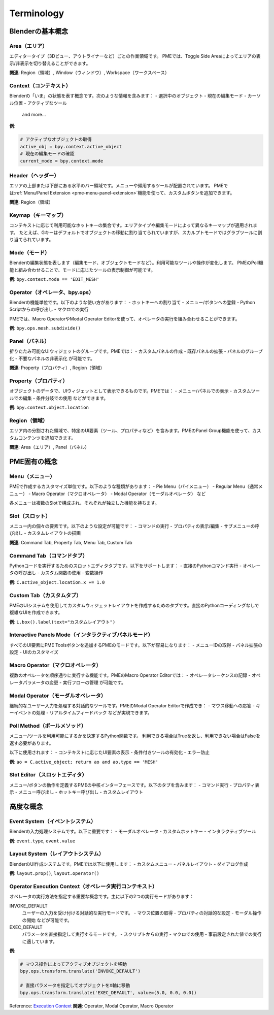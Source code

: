 ﻿.. _terminology:

Terminology
===========

Blenderの基本概念
-----------------

Area（エリア）
^^^^^^^^^^^^
エディタータイプ（3Dビュー、アウトライナーなど）ごとの作業領域です。
PMEでは、Toggle Side Areaによってエリアの表示/非表示を切り替えることができます。

**関連**: Region（領域）, Window（ウィンドウ）, Workspace（ワークスペース）

Context（コンテキスト）
^^^^^^^^^^^^^^^^^^^^
Blenderの「いま」の状態を表す概念です。次のような情報を含みます：
- 選択中のオブジェクト
- 現在の編集モード
- カーソル位置
- アクティブなツール
 and more...

**例**:

.. code-block::

    # アクティブなオブジェクトの取得
    active_obj = bpy.context.active_object
    # 現在の編集モードの確認
    current_mode = bpy.context.mode


Header（ヘッダー）
^^^^^^^^^^^^^^^^^
エリアの上部または下部にある水平のバー領域です。メニューや頻用するツールが配置されています。
PMEでは:ref:`Menu/Panel Extension <pme-menu-panel-extension>`機能を使って、カスタムボタンを追加できます。

**関連**: Region（領域）

Keymap（キーマップ）
^^^^^^^^^^^^^^^^^
コンテキストに応じて利用可能なホットキーの集合です。エリアタイプや編集モードによって異なるキーマップが適用されます。
たとえば、Gキーはデフォルトでオブジェクトの移動に割り当てられていますが、スカルプトモードではグラブツールに割り当てられています。

Mode（モード）
^^^^^^^^^^^^
Blenderの編集状態を表します（編集モード、オブジェクトモードなど）。利用可能なツールや操作が変化します。
PMEのPoll機能と組み合わせることで、モードに応じたツールの表示制御が可能です。

**例**: ``bpy.context.mode == 'EDIT_MESH'``

Operator（オペレータ、bpy.ops）
^^^^^^^^^^^^^^^^^^^^^^^^^^^^
Blenderの機能単位です。以下のような使い方があります：
- ホットキーへの割り当て
- メニュー/ボタンへの登録
- Python Scriptからの呼び出し
- マクロでの実行

PMEでは、Macro OperatorやModal Operator Editorを使って、オペレータの実行を組み合わせることができます。

**例**: ``bpy.ops.mesh.subdivide()``

Panel（パネル）
^^^^^^^^^^^^^
折りたたみ可能なUIウィジェットのグループです。PMEでは：
- カスタムパネルの作成
- 既存パネルの拡張
- パネルのグループ化
- 不要なパネルの非表示化
が可能です。

**関連**: Property（プロパティ）, Region（領域）

Property（プロパティ）
^^^^^^^^^^^^^^^^^^^
オブジェクトのデータで、UIウィジェットとして表示できるものです。PMEでは：
- メニュー/パネルでの表示
- カスタムツールでの編集
- 条件分岐での使用
などができます。

**例**: ``bpy.context.object.location``

Region（領域）
^^^^^^^^^^^^
エリア内の分割された領域で、特定のUI要素（ツール、プロパティなど）を含みます。PMEのPanel Group機能を使って、カスタムコンテンツを追加できます。

**関連**: Area（エリア）, Panel（パネル）

PME固有の概念
-----------

Menu（メニュー）
^^^^^^^^^^^^^
PMEで作成するカスタマイズ単位です。以下のような種類があります：
- Pie Menu（パイメニュー）
- Regular Menu（通常メニュー）
- Macro Operator（マクロオペレータ）
- Modal Operator（モーダルオペレータ）
など

各メニューは複数のSlotで構成され、それぞれが独立した機能を持ちます。

Slot（スロット）
^^^^^^^^^^^^^
メニュー内の個々の要素です。以下のような設定が可能です：
- コマンドの実行
- プロパティの表示/編集
- サブメニューの呼び出し
- カスタムレイアウトの描画

**関連**: Command Tab, Property Tab, Menu Tab, Custom Tab

Command Tab（コマンドタブ）
^^^^^^^^^^^^^^^^^^^^^^^^
Pythonコードを実行するためのスロットエディタタブです。以下をサポートします：
- 直接のPythonコマンド実行
- オペレータの呼び出し
- カスタム関数の使用
- 変数操作

**例**: ``C.active_object.location.x += 1.0``

Custom Tab（カスタムタブ）
^^^^^^^^^^^^^^^^^^^^^^^
PMEのUIシステムを使用してカスタムウィジェットレイアウトを作成するためのタブです。直接のPythonコーディングなしで複雑なUIを作成できます。

**例**: ``L.box().label(text="カスタムレイアウト")``

Interactive Panels Mode（インタラクティブパネルモード）
^^^^^^^^^^^^^^^^^^^^^^^^^^^^^^^^^^^^^^^^^^^^^^^^
すべてのUI要素にPME Toolsボタンを追加するPMEのモードです。以下が容易になります：
- メニューIDの取得
- パネル拡張の設定
- UIのカスタマイズ

Macro Operator（マクロオペレータ）
^^^^^^^^^^^^^^^^^^^^^^^^^^^^^^^
複数のオペレータを順序通りに実行する機能です。PMEのMacro Operator Editorでは：
- オペレータシーケンスの記録
- オペレータパラメータの変更
- 実行フローの管理
が可能です。

Modal Operator（モーダルオペレータ）
^^^^^^^^^^^^^^^^^^^^^^^^^^^^^^^^
継続的なユーザー入力を処理する対話的なツールです。PMEのModal Operator Editorで作成でき：
- マウス移動への応答
- キーイベントの処理
- リアルタイムフィードバック
などが実現できます。

Poll Method（ポールメソッド）
^^^^^^^^^^^^^^^^^^^^^^^^^^
メニュー/ツールを利用可能にするかを決定するPython関数です。
利用できる場合はTrueを返し、利用できない場合はFalseを返す必要があります。

以下に使用されます：
- コンテキストに応じたUI要素の表示
- 条件付きツールの有効化
- エラー防止

**例**: ``ao = C.active_object; return ao and ao.type == 'MESH'``

Slot Editor（スロットエディタ）
^^^^^^^^^^^^^^^^^^^^^^^^^^^^
メニュー/ボタンの動作を定義するPMEの中核インターフェースです。以下のタブを含みます：
- コマンド実行
- プロパティ表示
- メニュー呼び出し
- ホットキー呼び出し
- カスタムレイアウト

高度な概念
--------

Event System（イベントシステム）
^^^^^^^^^^^^^^^^^^^^^^^^^^^^
Blenderの入力処理システムです。以下に重要です：
- モーダルオペレータ
- カスタムホットキー
- インタラクティブツール

**例**: ``event.type``, ``event.value``

Layout System（レイアウトシステム）
^^^^^^^^^^^^^^^^^^^^^^^^^^^^^^^
BlenderのUI作成システムです。PMEでは以下に使用します：
- カスタムメニュー
- パネルレイアウト
- ダイアログ作成

**例**: ``layout.prop()``, ``layout.operator()``

Operator Execution Context（オペレータ実行コンテキスト）
^^^^^^^^^^^^^^^^^^^^^^^^^^^^^^^^^^^^^^^^^^^^^^^^^^
オペレータの実行方法を指定する重要な概念です。主に以下の2つの実行モードがあります：

INVOKE_DEFAULT
  ユーザーの入力を受け付ける対話的な実行モードです。
  - マウス位置の取得
  - プロパティの対話的な設定
  - モーダル操作の開始
  などが可能です。

EXEC_DEFAULT
  パラメータを直接指定して実行するモードです。
  - スクリプトからの実行
  - マクロでの使用
  - 事前設定された値での実行
  に適しています。

**例**:

.. code-block::

    # マウス操作によってアクティブオブジェクトを移動
    bpy.ops.transform.translate('INVOKE_DEFAULT')

    # 直接パラメータを指定してオブジェクトをX軸に移動
    bpy.ops.transform.translate('EXEC_DEFAULT', value=(5.0, 0.0, 0.0))


Reference: `Execution Context <https://docs.blender.org/api/current/bpy.ops.html#execution-context>`_
**関連**: Operator, Modal Operator, Macro Operator

